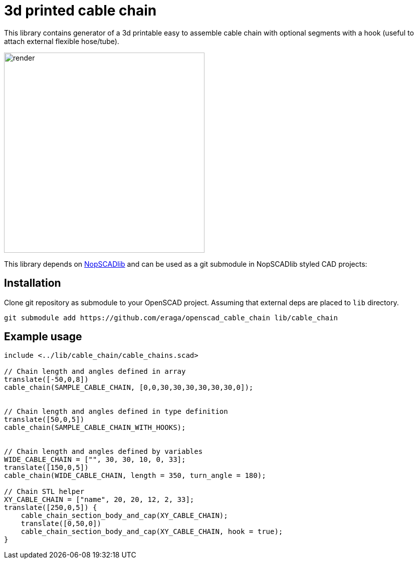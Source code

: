 = 3d printed cable chain
:openscad_lib_name: cable_chain

This library contains generator of a 3d printable easy to assemble cable chain with optional segments with a hook (useful to attach external flexible hose/tube).

image::docs/render.png[width=400]

This library depends on https://github.com/nophead/NopSCADlib[NopSCADlib] and can be used as a git submodule in NopSCADlib styled CAD projects:

== Installation

Clone git repository as submodule to your OpenSCAD project. Assuming that external deps are placed to `lib` directory.

[source,bash,subs=attributes+]
----
git submodule add https://github.com/eraga/openscad_{openscad_lib_name} lib/{openscad_lib_name}
----

== Example usage

[source, openscad, subs=attributes+]
----
include <../lib/{openscad_lib_name}/{openscad_lib_name}s.scad>

// Chain length and angles defined in array
translate([-50,0,8])
cable_chain(SAMPLE_CABLE_CHAIN, [0,0,30,30,30,30,30,30,0]);


// Chain length and angles defined in type definition
translate([50,0,5])
cable_chain(SAMPLE_CABLE_CHAIN_WITH_HOOKS);


// Chain length and angles defined by variables
WIDE_CABLE_CHAIN = ["", 30, 30, 10, 0, 33];
translate([150,0,5])
cable_chain(WIDE_CABLE_CHAIN, length = 350, turn_angle = 180);

// Chain STL helper
XY_CABLE_CHAIN = ["name", 20, 20, 12, 2, 33];
translate([250,0,5]) {
    cable_chain_section_body_and_cap(XY_CABLE_CHAIN);
    translate([0,50,0])
    cable_chain_section_body_and_cap(XY_CABLE_CHAIN, hook = true);
}
----
